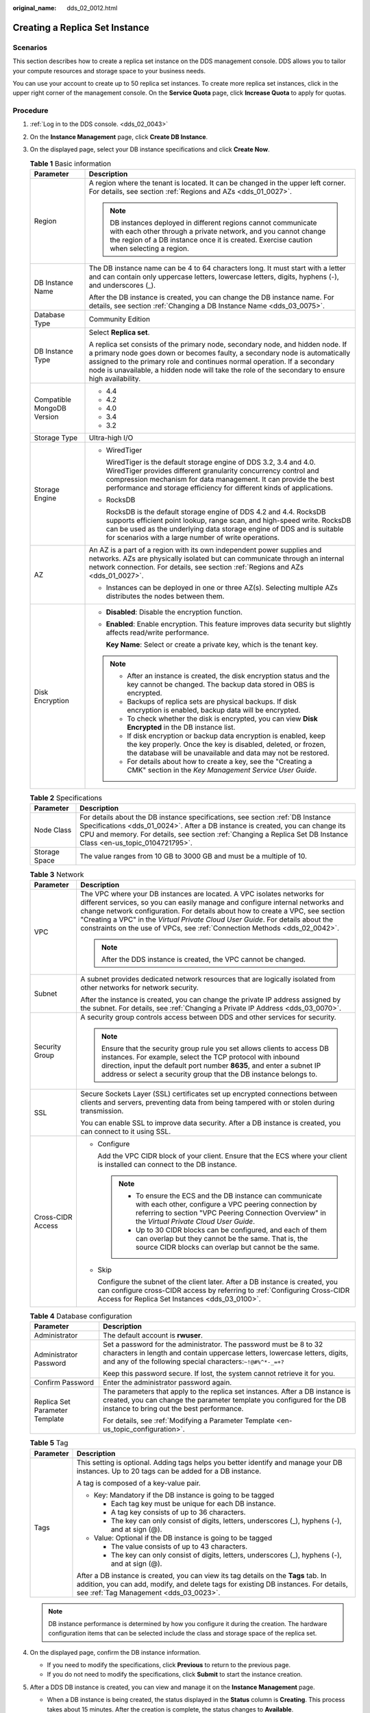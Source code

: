 :original_name: dds_02_0012.html

.. _dds_02_0012:

Creating a Replica Set Instance
===============================

Scenarios
---------

This section describes how to create a replica set instance on the DDS management console. DDS allows you to tailor your compute resources and storage space to your business needs.

You can use your account to create up to 50 replica set instances. To create more replica set instances, click |image1| in the upper right corner of the management console. On the **Service Quota** page, click **Increase Quota** to apply for quotas.

**Procedure**
-------------

#. :ref:`Log in to the DDS console. <dds_02_0043>`
#. On the **Instance Management** page, click **Create DB Instance**.
#. On the displayed page, select your DB instance specifications and click **Create Now**.

   .. table:: **Table 1** Basic information

      +-----------------------------------+-----------------------------------------------------------------------------------------------------------------------------------------------------------------------------------------------------------------------------------------------------------------------------------------------------------------------------------------------+
      | Parameter                         | Description                                                                                                                                                                                                                                                                                                                                   |
      +===================================+===============================================================================================================================================================================================================================================================================================================================================+
      | Region                            | A region where the tenant is located. It can be changed in the upper left corner. For details, see section :ref:`Regions and AZs <dds_01_0027>`.                                                                                                                                                                                              |
      |                                   |                                                                                                                                                                                                                                                                                                                                               |
      |                                   | .. note::                                                                                                                                                                                                                                                                                                                                     |
      |                                   |                                                                                                                                                                                                                                                                                                                                               |
      |                                   |    DB instances deployed in different regions cannot communicate with each other through a private network, and you cannot change the region of a DB instance once it is created. Exercise caution when selecting a region.                                                                                                                   |
      +-----------------------------------+-----------------------------------------------------------------------------------------------------------------------------------------------------------------------------------------------------------------------------------------------------------------------------------------------------------------------------------------------+
      | DB Instance Name                  | The DB instance name can be 4 to 64 characters long. It must start with a letter and can contain only uppercase letters, lowercase letters, digits, hyphens (-), and underscores (_).                                                                                                                                                         |
      |                                   |                                                                                                                                                                                                                                                                                                                                               |
      |                                   | After the DB instance is created, you can change the DB instance name. For details, see section :ref:`Changing a DB Instance Name <dds_03_0075>`.                                                                                                                                                                                             |
      +-----------------------------------+-----------------------------------------------------------------------------------------------------------------------------------------------------------------------------------------------------------------------------------------------------------------------------------------------------------------------------------------------+
      | Database Type                     | Community Edition                                                                                                                                                                                                                                                                                                                             |
      +-----------------------------------+-----------------------------------------------------------------------------------------------------------------------------------------------------------------------------------------------------------------------------------------------------------------------------------------------------------------------------------------------+
      | DB Instance Type                  | Select **Replica set**.                                                                                                                                                                                                                                                                                                                       |
      |                                   |                                                                                                                                                                                                                                                                                                                                               |
      |                                   | A replica set consists of the primary node, secondary node, and hidden node. If a primary node goes down or becomes faulty, a secondary node is automatically assigned to the primary role and continues normal operation. If a secondary node is unavailable, a hidden node will take the role of the secondary to ensure high availability. |
      +-----------------------------------+-----------------------------------------------------------------------------------------------------------------------------------------------------------------------------------------------------------------------------------------------------------------------------------------------------------------------------------------------+
      | Compatible MongoDB Version        | -  4.4                                                                                                                                                                                                                                                                                                                                        |
      |                                   | -  4.2                                                                                                                                                                                                                                                                                                                                        |
      |                                   | -  4.0                                                                                                                                                                                                                                                                                                                                        |
      |                                   | -  3.4                                                                                                                                                                                                                                                                                                                                        |
      |                                   | -  3.2                                                                                                                                                                                                                                                                                                                                        |
      +-----------------------------------+-----------------------------------------------------------------------------------------------------------------------------------------------------------------------------------------------------------------------------------------------------------------------------------------------------------------------------------------------+
      | Storage Type                      | Ultra-high I/O                                                                                                                                                                                                                                                                                                                                |
      +-----------------------------------+-----------------------------------------------------------------------------------------------------------------------------------------------------------------------------------------------------------------------------------------------------------------------------------------------------------------------------------------------+
      | Storage Engine                    | -  WiredTiger                                                                                                                                                                                                                                                                                                                                 |
      |                                   |                                                                                                                                                                                                                                                                                                                                               |
      |                                   |    WiredTiger is the default storage engine of DDS 3.2, 3.4 and 4.0. WiredTiger provides different granularity concurrency control and compression mechanism for data management. It can provide the best performance and storage efficiency for different kinds of applications.                                                             |
      |                                   |                                                                                                                                                                                                                                                                                                                                               |
      |                                   | -  RocksDB                                                                                                                                                                                                                                                                                                                                    |
      |                                   |                                                                                                                                                                                                                                                                                                                                               |
      |                                   |    RocksDB is the default storage engine of DDS 4.2 and 4.4. RocksDB supports efficient point lookup, range scan, and high-speed write. RocksDB can be used as the underlying data storage engine of DDS and is suitable for scenarios with a large number of write operations.                                                               |
      +-----------------------------------+-----------------------------------------------------------------------------------------------------------------------------------------------------------------------------------------------------------------------------------------------------------------------------------------------------------------------------------------------+
      | AZ                                | An AZ is a part of a region with its own independent power supplies and networks. AZs are physically isolated but can communicate through an internal network connection. For details, see section :ref:`Regions and AZs <dds_01_0027>`.                                                                                                      |
      |                                   |                                                                                                                                                                                                                                                                                                                                               |
      |                                   | -  Instances can be deployed in one or three AZ(s). Selecting multiple AZs distributes the nodes between them.                                                                                                                                                                                                                                |
      +-----------------------------------+-----------------------------------------------------------------------------------------------------------------------------------------------------------------------------------------------------------------------------------------------------------------------------------------------------------------------------------------------+
      | Disk Encryption                   | -  **Disabled**: Disable the encryption function.                                                                                                                                                                                                                                                                                             |
      |                                   |                                                                                                                                                                                                                                                                                                                                               |
      |                                   | -  **Enabled**: Enable encryption. This feature improves data security but slightly affects read/write performance.                                                                                                                                                                                                                           |
      |                                   |                                                                                                                                                                                                                                                                                                                                               |
      |                                   |    **Key Name**: Select or create a private key, which is the tenant key.                                                                                                                                                                                                                                                                     |
      |                                   |                                                                                                                                                                                                                                                                                                                                               |
      |                                   | .. note::                                                                                                                                                                                                                                                                                                                                     |
      |                                   |                                                                                                                                                                                                                                                                                                                                               |
      |                                   |    -  After an instance is created, the disk encryption status and the key cannot be changed. The backup data stored in OBS is encrypted.                                                                                                                                                                                                     |
      |                                   |    -  Backups of replica sets are physical backups. If disk encryption is enabled, backup data will be encrypted.                                                                                                                                                                                                                             |
      |                                   |    -  To check whether the disk is encrypted, you can view **Disk Encrypted** in the DB instance list.                                                                                                                                                                                                                                        |
      |                                   |    -  If disk encryption or backup data encryption is enabled, keep the key properly. Once the key is disabled, deleted, or frozen, the database will be unavailable and data may not be restored.                                                                                                                                            |
      |                                   |    -  For details about how to create a key, see the "Creating a CMK" section in the *Key Management Service User Guide*.                                                                                                                                                                                                                     |
      +-----------------------------------+-----------------------------------------------------------------------------------------------------------------------------------------------------------------------------------------------------------------------------------------------------------------------------------------------------------------------------------------------+

   .. table:: **Table 2** Specifications

      +---------------+--------------------------------------------------------------------------------------------------------------------------------------------------------------------------------------------------------------------------------------------------------------------------------------+
      | Parameter     | Description                                                                                                                                                                                                                                                                          |
      +===============+======================================================================================================================================================================================================================================================================================+
      | Node Class    | For details about the DB instance specifications, see section :ref:`DB Instance Specifications <dds_01_0024>`. After a DB instance is created, you can change its CPU and memory. For details, see section :ref:`Changing a Replica Set DB Instance Class <en-us_topic_0104721795>`. |
      +---------------+--------------------------------------------------------------------------------------------------------------------------------------------------------------------------------------------------------------------------------------------------------------------------------------+
      | Storage Space | The value ranges from 10 GB to 3000 GB and must be a multiple of 10.                                                                                                                                                                                                                 |
      +---------------+--------------------------------------------------------------------------------------------------------------------------------------------------------------------------------------------------------------------------------------------------------------------------------------+

   .. table:: **Table 3** Network

      +-----------------------------------+-----------------------------------------------------------------------------------------------------------------------------------------------------------------------------------------------------------------------------------------------------------------------------------------------------------------------------------------------------------------------------------------------------------+
      | Parameter                         | Description                                                                                                                                                                                                                                                                                                                                                                                               |
      +===================================+===========================================================================================================================================================================================================================================================================================================================================================================================================+
      | VPC                               | The VPC where your DB instances are located. A VPC isolates networks for different services, so you can easily manage and configure internal networks and change network configuration. For details about how to create a VPC, see section "Creating a VPC" in the *Virtual Private Cloud User Guide*. For details about the constraints on the use of VPCs, see :ref:`Connection Methods <dds_02_0042>`. |
      |                                   |                                                                                                                                                                                                                                                                                                                                                                                                           |
      |                                   | .. note::                                                                                                                                                                                                                                                                                                                                                                                                 |
      |                                   |                                                                                                                                                                                                                                                                                                                                                                                                           |
      |                                   |    After the DDS instance is created, the VPC cannot be changed.                                                                                                                                                                                                                                                                                                                                          |
      +-----------------------------------+-----------------------------------------------------------------------------------------------------------------------------------------------------------------------------------------------------------------------------------------------------------------------------------------------------------------------------------------------------------------------------------------------------------+
      | Subnet                            | A subnet provides dedicated network resources that are logically isolated from other networks for network security.                                                                                                                                                                                                                                                                                       |
      |                                   |                                                                                                                                                                                                                                                                                                                                                                                                           |
      |                                   | After the instance is created, you can change the private IP address assigned by the subnet. For details, see :ref:`Changing a Private IP Address <dds_03_0070>`.                                                                                                                                                                                                                                         |
      +-----------------------------------+-----------------------------------------------------------------------------------------------------------------------------------------------------------------------------------------------------------------------------------------------------------------------------------------------------------------------------------------------------------------------------------------------------------+
      | Security Group                    | A security group controls access between DDS and other services for security.                                                                                                                                                                                                                                                                                                                             |
      |                                   |                                                                                                                                                                                                                                                                                                                                                                                                           |
      |                                   | .. note::                                                                                                                                                                                                                                                                                                                                                                                                 |
      |                                   |                                                                                                                                                                                                                                                                                                                                                                                                           |
      |                                   |    Ensure that the security group rule you set allows clients to access DB instances. For example, select the TCP protocol with inbound direction, input the default port number **8635**, and enter a subnet IP address or select a security group that the DB instance belongs to.                                                                                                                      |
      +-----------------------------------+-----------------------------------------------------------------------------------------------------------------------------------------------------------------------------------------------------------------------------------------------------------------------------------------------------------------------------------------------------------------------------------------------------------+
      | SSL                               | Secure Sockets Layer (SSL) certificates set up encrypted connections between clients and servers, preventing data from being tampered with or stolen during transmission.                                                                                                                                                                                                                                 |
      |                                   |                                                                                                                                                                                                                                                                                                                                                                                                           |
      |                                   | You can enable SSL to improve data security. After a DB instance is created, you can connect to it using SSL.                                                                                                                                                                                                                                                                                             |
      +-----------------------------------+-----------------------------------------------------------------------------------------------------------------------------------------------------------------------------------------------------------------------------------------------------------------------------------------------------------------------------------------------------------------------------------------------------------+
      | Cross-CIDR Access                 | -  Configure                                                                                                                                                                                                                                                                                                                                                                                              |
      |                                   |                                                                                                                                                                                                                                                                                                                                                                                                           |
      |                                   |    Add the VPC CIDR block of your client. Ensure that the ECS where your client is installed can connect to the DB instance.                                                                                                                                                                                                                                                                              |
      |                                   |                                                                                                                                                                                                                                                                                                                                                                                                           |
      |                                   |    .. note::                                                                                                                                                                                                                                                                                                                                                                                              |
      |                                   |                                                                                                                                                                                                                                                                                                                                                                                                           |
      |                                   |       -  To ensure the ECS and the DB instance can communicate with each other, configure a VPC peering connection by referring to section "VPC Peering Connection Overview" in the *Virtual Private Cloud User Guide*.                                                                                                                                                                                   |
      |                                   |       -  Up to 30 CIDR blocks can be configured, and each of them can overlap but they cannot be the same. That is, the source CIDR blocks can overlap but cannot be the same.                                                                                                                                                                                                                            |
      |                                   |                                                                                                                                                                                                                                                                                                                                                                                                           |
      |                                   | -  Skip                                                                                                                                                                                                                                                                                                                                                                                                   |
      |                                   |                                                                                                                                                                                                                                                                                                                                                                                                           |
      |                                   |    Configure the subnet of the client later. After a DB instance is created, you can configure cross-CIDR access by referring to :ref:`Configuring Cross-CIDR Access for Replica Set Instances <dds_03_0100>`.                                                                                                                                                                                            |
      +-----------------------------------+-----------------------------------------------------------------------------------------------------------------------------------------------------------------------------------------------------------------------------------------------------------------------------------------------------------------------------------------------------------------------------------------------------------+

   .. table:: **Table 4** Database configuration

      +-----------------------------------+----------------------------------------------------------------------------------------------------------------------------------------------------------------------------------------------------------------+
      | Parameter                         | Description                                                                                                                                                                                                    |
      +===================================+================================================================================================================================================================================================================+
      | Administrator                     | The default account is **rwuser**.                                                                                                                                                                             |
      +-----------------------------------+----------------------------------------------------------------------------------------------------------------------------------------------------------------------------------------------------------------+
      | Administrator Password            | Set a password for the administrator. The password must be 8 to 32 characters in length and contain uppercase letters, lowercase letters, digits, and any of the following special characters:``~!@#%^*-_=+?`` |
      |                                   |                                                                                                                                                                                                                |
      |                                   | Keep this password secure. If lost, the system cannot retrieve it for you.                                                                                                                                     |
      +-----------------------------------+----------------------------------------------------------------------------------------------------------------------------------------------------------------------------------------------------------------+
      | Confirm Password                  | Enter the administrator password again.                                                                                                                                                                        |
      +-----------------------------------+----------------------------------------------------------------------------------------------------------------------------------------------------------------------------------------------------------------+
      | Replica Set Parameter Template    | The parameters that apply to the replica set instances. After a DB instance is created, you can change the parameter template you configured for the DB instance to bring out the best performance.            |
      |                                   |                                                                                                                                                                                                                |
      |                                   | For details, see :ref:`Modifying a Parameter Template <en-us_topic_configuration>`.                                                                                                                            |
      +-----------------------------------+----------------------------------------------------------------------------------------------------------------------------------------------------------------------------------------------------------------+

   .. table:: **Table 5** Tag

      +-----------------------------------+----------------------------------------------------------------------------------------------------------------------------------------------------------------------------------------------------------------------+
      | Parameter                         | Description                                                                                                                                                                                                          |
      +===================================+======================================================================================================================================================================================================================+
      | Tags                              | This setting is optional. Adding tags helps you better identify and manage your DB instances. Up to 20 tags can be added for a DB instance.                                                                          |
      |                                   |                                                                                                                                                                                                                      |
      |                                   | A tag is composed of a key-value pair.                                                                                                                                                                               |
      |                                   |                                                                                                                                                                                                                      |
      |                                   | -  Key: Mandatory if the DB instance is going to be tagged                                                                                                                                                           |
      |                                   |                                                                                                                                                                                                                      |
      |                                   |    -  Each tag key must be unique for each DB instance.                                                                                                                                                              |
      |                                   |    -  A tag key consists of up to 36 characters.                                                                                                                                                                     |
      |                                   |    -  The key can only consist of digits, letters, underscores (_), hyphens (-), and at sign (@).                                                                                                                    |
      |                                   |                                                                                                                                                                                                                      |
      |                                   | -  Value: Optional if the DB instance is going to be tagged                                                                                                                                                          |
      |                                   |                                                                                                                                                                                                                      |
      |                                   |    -  The value consists of up to 43 characters.                                                                                                                                                                     |
      |                                   |    -  The key can only consist of digits, letters, underscores (_), hyphens (-), and at sign (@).                                                                                                                    |
      |                                   |                                                                                                                                                                                                                      |
      |                                   | After a DB instance is created, you can view its tag details on the **Tags** tab. In addition, you can add, modify, and delete tags for existing DB instances. For details, see :ref:`Tag Management <dds_03_0023>`. |
      +-----------------------------------+----------------------------------------------------------------------------------------------------------------------------------------------------------------------------------------------------------------------+

   .. note::

      DB instance performance is determined by how you configure it during the creation. The hardware configuration items that can be selected include the class and storage space of the replica set.

#. On the displayed page, confirm the DB instance information.

   -  If you need to modify the specifications, click **Previous** to return to the previous page.
   -  If you do not need to modify the specifications, click **Submit** to start the instance creation.

#. After a DDS DB instance is created, you can view and manage it on the **Instance Management** page.

   -  When a DB instance is being created, the status displayed in the **Status** column is **Creating**. This process takes about 15 minutes. After the creation is complete, the status changes to **Available**.
   -  DDS enables the automated backup policy by default. After a DB instance is created, you can modify or disable the automated backup policy. An automated full backup is immediately triggered after the creation of a DB instance.
   -  The default DDS port is 8635, but this port can be modified if necessary. If you change the port, you need to add the security group rule to enable access.

.. |image1| image:: /_static/images/en-us_image_0000001096293848.png
